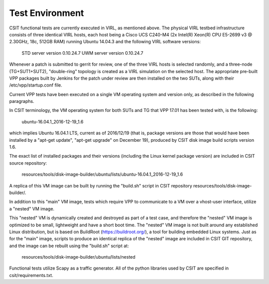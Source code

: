 Test Environment
================

CSIT functional tests are currently executed in VIRL, as mentioned above. The
physical VIRL testbed infrastructure consists of three identical VIRL hosts,
each host being a Cisco UCS C240-M4 (2x Intel(R) Xeon(R) CPU E5-2699 v3 @
2.30GHz, 18c, 512GB RAM) running Ubuntu 14.04.3 and the following VIRL software
versions:

  STD server version 0.10.24.7
  UWM server version 0.10.24.7

Whenever a patch is submitted to gerrit for review, one of the three VIRL hosts
is selected randomly, and a three-node (TG+SUT1+SUT2), "double-ring" topology is
created as a VIRL simulation on the selected host. The appropriate pre-built VPP
packages built by Jenkins for the patch under review are then installed on the
two SUTs, along with their /etc/vpp/startup.conf file.

Current VPP tests have been executed on a single VM operating system and
version only, as described in the following paragraphs.

In CSIT terminology, the VM operating system for both SUTs and TG that VPP 17.01
has been tested with, is the following:

  ubuntu-16.04.1_2016-12-19_1.6

which implies Ubuntu 16.04.1 LTS, current as of 2016/12/19 (that is, package
versions are those that would have been installed by a "apt-get update",
"apt-get upgrade" on December 19), produced by CSIT disk image build scripts version
1.6.

The exact list of installed packages and their versions (including the Linux
kernel package version) are included in CSIT source repository:

  resources/tools/disk-image-builder/ubuntu/lists/ubuntu-16.04.1_2016-12-19_1.6

A replica of this VM image can be built by running the "build.sh" script in CSIT
repository resources/tools/disk-image-builder/.

In addition to this "main" VM image, tests which require VPP to communicate to a
VM over a vhost-user interface, utilize a "nested" VM image.

This "nested" VM is dynamically created and destroyed as part of a test case,
and therefore the "nested" VM image is optimized to be small, lightweight and
have a short boot time. The "nested" VM image is not built around any
established Linux distribution, but is based on BuildRoot
(https://buildroot.org/), a tool for building embedded Linux systems. Just as
for the "main" image, scripts to produce an identical replica of the "nested"
image are included in CSIT GIT repository, and the image can be rebuilt using
the "build.sh" script at:

   resources/tools/disk-image-builder/ubuntu/lists/nested

Functional tests utilize Scapy as a traffic generator.  All of the python
libraries used by CSIT are specified in csit/requirements.txt.
